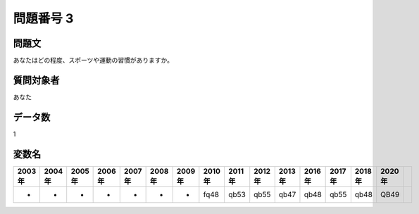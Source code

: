 ====================================================================================================
問題番号 3
====================================================================================================



.. rst-class:: question
問題文
==================


あなたはどの程度、スポーツや運動の習慣がありますか。







.. rst-class:: target
質問対象者
==================

あなた




.. rst-class:: question
データ数
==================


1




.. rst-class:: value_name
変数名
==================

.. csv-table::
   :header: 2003年 ,2004年 ,2005年 ,2006年 ,2007年 ,2008年 ,2009年 ,2010年 ,2011年 ,2012年 ,2013年 ,2016年 ,2017年 ,2018年 ,2020年

     -,  -,  -,  -,  -,  -,  -,  fq48,  qb53,  qb55,  qb47,  qb48,  qb55,  qb48,  QB49,
